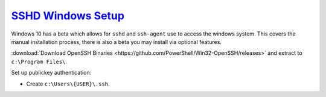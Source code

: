 ..  _service-ssh-windows-setup:

`SSHD Windows Setup`_
**********************
Windows 10 has a beta which allows for ``sshd`` and ``ssh-agent`` use to access
the windows system. This covers the manual installation process, there is also a
beta you may install via optional features.

:download:`Download OpenSSH Binaries <https://github.com/PowerShell/Win32-OpenSSH/releases>`
and extract to ``c:\Program Files\``.

.. code-block:: powershell
  :caption: Install OpenSSH, generate host keys, set file permissions, and open
            firewall port 22 (powershell as admin).

  cd c:\Program Files\OpenSSH
  powershell.exe -ExecutionPolicy Bypass -File install-sshd.ps1
  ./ssh-keygen.exe -A
  powershell.exe -ExecutionPolicy Bypass -File ./FixHostFilePermissions.ps1
  New-NetFirewallRule -Protocol TCP -LocalPort 22 -Direction Inbound -Action Allow -DisplayName SSH

.. wservice:: Enable sshd service
  :key_title: SSHD --> General
  :option:    Startup type,
              Service status
  :setting:   Automatic,
              Started
  :no_section:

Set up publickey authentication:

* Create ``c:\Users\{USER}\.ssh``.

.. code-block:: powershell
  :caption: Grant SSHD service read permissions to ``.ssh`` directory.

  icacls c:\users\{USER}\.ssh /grant "NT Service\sshd:R" /T

.. _SSHD Windows Setup: https://winscp.net/eng/docs/guide_windows_openssh_server
